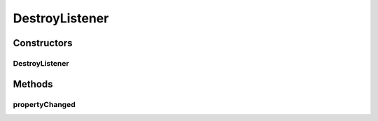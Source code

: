 .. java:import:: java.util Collection

.. java:import:: javax.swing JPopupMenu

.. java:import:: ca.nengo.ui.lib Style.NengoStyle

.. java:import:: ca.nengo.ui.lib.actions ActionException

.. java:import:: ca.nengo.ui.lib.actions StandardAction

.. java:import:: ca.nengo.ui.lib.util.menus PopupMenuBuilder

.. java:import:: ca.nengo.ui.lib.world DroppableX

.. java:import:: ca.nengo.ui.lib.world Interactable

.. java:import:: ca.nengo.ui.lib.world WorldObject

.. java:import:: ca.nengo.ui.lib.world WorldObject.Listener

.. java:import:: ca.nengo.ui.lib.world WorldObject.Property

.. java:import:: ca.nengo.ui.lib.world.elastic ElasticEdge

.. java:import:: ca.nengo.ui.lib.world.piccolo WorldGroundImpl

.. java:import:: ca.nengo.ui.lib.world.piccolo WorldObjectImpl

.. java:import:: ca.nengo.ui.lib.world.piccolo.primitives PXEdge

.. java:import:: edu.umd.cs.piccolo.util PPaintContext

DestroyListener
===============

.. java:package:: ca.nengo.ui.lib.objects.lines
   :noindex:

.. java:type::  class DestroyListener implements Listener

   Listens for destroy events from the Well and destroys the connector Note: The connector isn't destroyed automatically by the well's destruct function because it is not a Piccolo child of the well.

   :author: Shu Wu

Constructors
------------
DestroyListener
^^^^^^^^^^^^^^^

.. java:constructor:: public DestroyListener(LineConnector parent)
   :outertype: DestroyListener

Methods
-------
propertyChanged
^^^^^^^^^^^^^^^

.. java:method:: public void propertyChanged(Property event)
   :outertype: DestroyListener

